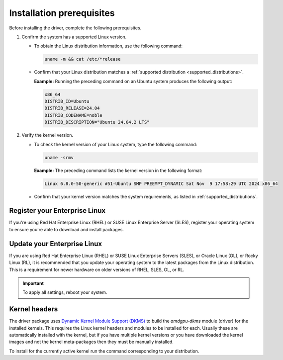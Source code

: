 .. meta::
  :description: Installation prerequisites
  :keywords: installation prerequisites, AMD, AMDGPU, driver

*********************************************************************
Installation prerequisites
*********************************************************************

Before installing the driver, complete the following prerequisites.

1. Confirm the system has a supported Linux version.

   * To obtain the Linux distribution information, use the following command:

     .. code-block:: shell

          uname -m && cat /etc/*release

   * Confirm that your Linux distribution matches a :ref:`supported distribution <supported_distributions>`.

     **Example:** Running the preceding command on an Ubuntu system produces the following output:

     .. code-block:: shell

            x86_64
            DISTRIB_ID=Ubuntu
            DISTRIB_RELEASE=24.04
            DISTRIB_CODENAME=noble
            DISTRIB_DESCRIPTION="Ubuntu 24.04.2 LTS"

.. _verify_kernel_version:

2. Verify the kernel version.

   * To check the kernel version of your Linux system, type the following command:

     .. code-block:: shell

            uname -srmv

     **Example:** The preceding command lists the kernel version in the following format:

     .. code-block:: shell

            Linux 6.8.0-50-generic #51-Ubuntu SMP PREEMPT_DYNAMIC Sat Nov  9 17:58:29 UTC 2024 x86_64

   * Confirm that your kernel version matches the system requirements, as listed in :ref:`supported_distributions`.

.. _register-enterprise-linux:

Register your Enterprise Linux
==========================================================

If you're using Red Hat Enterprise Linux (RHEL) or SUSE Linux Enterprise Server (SLES), register
your operating system to ensure you're able to download and install packages.

.. tab-set::

  .. tab-item:: Ubuntu
        :sync: ubuntu-tab

        There is no registration required for Ubuntu.

  .. tab-item:: Debian
        :sync: debian-tab

        There is no registration required for Debian.

  .. tab-item:: Red Hat Enterprise Linux
        :sync: rhel-tab

        Typically you can register by following the step-by-step user interface.
        If you need to register by command line, use the following commands:
        
        .. code-block:: shell

            subscription-manager register --username <username> --password <password>
            subscription-manager attach --auto

        More details about `registering for RHEL <https://access.redhat.com/solutions/253273>`_

  .. tab-item:: Oracle Linux
        :sync: ol-tab

        There is no registration required for Oracle Linux.

  .. tab-item:: SUSE Linux Enterprise Server
        :sync: sle-tab

        Typically you can register by following the step-by-step user interface.
        If you need to register by command line, use the following commands:
            
        .. code-block:: shell

            sudo SUSEConnect -r <REGCODE>

        More details about `registering for SLES <https://www.suse.com/support/kb/doc/?id=000018564>`_

  .. tab-item:: Azure Linux
        :sync: azl-tab

        There is no registration required for Azure Linux.

  .. tab-item:: Rocky Linux
        :sync: rl-tab

        There is no registration required for Rocky Linux.

.. _update-enterprise-linux:

Update your Enterprise Linux
==========================================================

If you are using Red Hat Enterprise Linux (RHEL) or SUSE Linux Enterprise Servers (SLES), or Oracle Linux (OL), or Rocky Linux (RL), 
it is recommended that you update your operating system to the latest packages from the Linux distribution.
This is a requirement for newer hardware on older versions of RHEL, SLES, OL, or RL.

.. datatemplate:nodata::

    .. tab-set::

        .. tab-item:: Ubuntu
            :sync: ubuntu-tab

            There is no update required for Ubuntu.
        
        .. tab-item:: Debian
            :sync: debian-tab

            There is no update required for Debian.

        .. tab-item:: Red Hat Enterprise Linux
            :sync: rhel-tab

            .. tab-set::

                {% for os_version in config.html_context['rhel_version_numbers'] %}
                {% set os_major, _  = os_version.split('.') %}
                .. tab-item:: {{ os_version }}

                   .. code-block:: bash
                       :substitutions:

                       sudo dnf update --releasever={{ os_version }} --exclude=\*release\*
                {% endfor %}

        .. tab-item:: Oracle Linux
            :sync: ol-tab

            .. tab-set::

                {% for os_version in config.html_context['ol_version_numbers'] %}
                {% set os_major, _  = os_version.split('.') %}
                .. tab-item:: {{ os_version }}

                   .. code-block:: bash
                       :substitutions:

                       sudo dnf update --releasever={{ os_version }} --exclude=\*release\*
                {% endfor %}

        .. tab-item:: SUSE Linux Enterprise Server
            :sync: sle-tab

            .. tab-set::

                {% for os_version in config.html_context['sles_version_numbers'] %}
                .. tab-item:: {{ os_version }}

                   .. code-block:: bash

                        sudo zypper update
                {% endfor %}

        .. tab-item:: Azure Linux
            :sync: azl-tab

            There is no update required for Azure Linux.

        .. tab-item:: Rocky Linux
            :sync: rl-tab

            .. tab-set::

                {% for os_version in config.html_context['rl_version_numbers'] %}
                {% set os_major, _  = os_version.split('.') %}
                .. tab-item:: {{ os_version }}

                   .. code-block:: bash
                       :substitutions:

                       sudo dnf update --releasever={{ os_version }} --exclude=\*release\*
                {% endfor %}

.. important::

    To apply all settings, reboot your system.

Kernel headers
================================================================

The driver package uses
`Dynamic Kernel Module Support (DKMS) <https://en.wikipedia.org/wiki/Dynamic_Kernel_Module_Support>`_
to build the `amdgpu-dkms` module (driver) for the installed kernels. This requires the Linux kernel
headers and modules to be installed for each. Usually these are automatically installed with the kernel,
but if you have multiple kernel versions or you have downloaded the kernel images and not the kernel
meta-packages then they must be manually installed.

To install for the currently active kernel run the command corresponding to your distribution.

.. tab-set::

    .. tab-item:: Ubuntu
        :sync: ubuntu-tab

        .. code-block:: shell

            sudo apt install "linux-headers-$(uname -r)" "linux-modules-extra-$(uname -r)"

    .. tab-item:: Debian
        :sync: debian-tab

        .. code-block:: shell

            sudo apt install "linux-headers-$(uname -r)"

    .. tab-item:: Red Hat Enterprise Linux
        :sync: rhel-tab

        .. datatemplate:nodata::

            .. tab-set::

              {% for os_version in config.html_context['rhel_version_numbers']  %}
              {% set os_major, _  = os_version.split('.') %}

                  .. tab-item:: {{ os_version }}

                    .. code-block:: shell

                        {% if os_major == '9' -%}
                        sudo dnf install "kernel-headers-$(uname -r)" "kernel-devel-$(uname -r)" "kernel-devel-matched-$(uname -r)"
                        {%- else -%}
                        sudo dnf install "kernel-headers-$(uname -r)" "kernel-devel-$(uname -r)"
                        {%- endif %}

              {% endfor %}

    .. tab-item:: Oracle Linux
        :sync: ol-tab

        .. datatemplate:nodata::

            .. tab-set::

                {% for os_version in config.html_context['ol_version_numbers'] %}
                .. tab-item:: {{ os_version }}

                    .. code-block:: shell

                        sudo dnf install "kernel-uek-devel-$(uname -r)"
                {% endfor %}

    .. tab-item:: SUSE Linux Enterprise Server
        :sync: sle-tab

        .. datatemplate:nodata::

            .. tab-set::

                {% for os_version in config.html_context['sles_version_numbers'] %}
                .. tab-item:: {{ os_version }}

                    .. code-block:: shell

                        sudo zypper install kernel-default-devel
                {% endfor %}

    .. tab-item:: Rocky Linux
        :sync: rl-tab

        .. datatemplate:nodata::

            .. tab-set::

              {% for os_version in config.html_context['rl_version_numbers']  %}
              {% set os_major, _  = os_version.split('.') %}

                  .. tab-item:: {{ os_version }}

                    .. code-block:: shell

                        sudo dnf install "kernel-headers" "kernel-devel" "kernel-devel-matched"
              {% endfor %}
